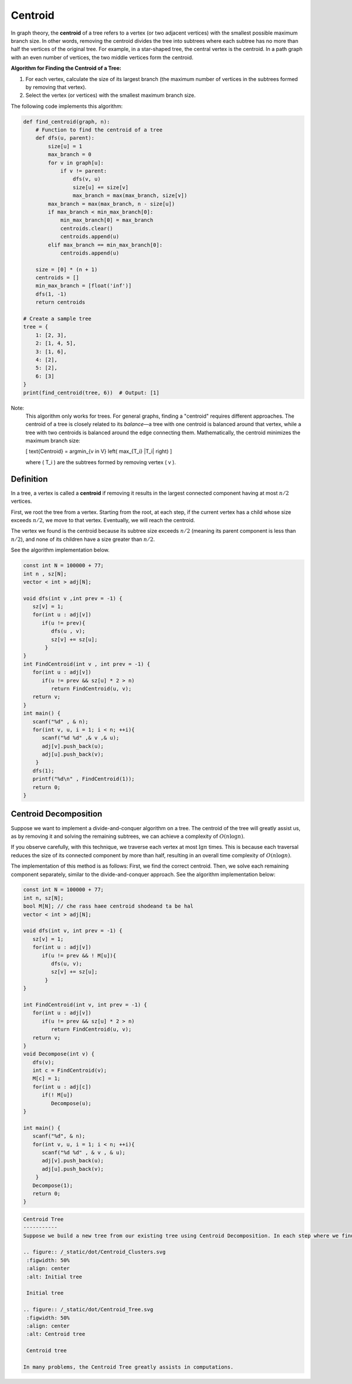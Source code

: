 .. _centroid:

Centroid
============

In graph theory, the **centroid** of a tree refers to a vertex (or two adjacent vertices) with the smallest possible maximum branch size. In other words, removing the centroid divides the tree into subtrees where each subtree has no more than half the vertices of the original tree. For example, in a star-shaped tree, the central vertex is the centroid. In a path graph with an even number of vertices, the two middle vertices form the centroid.

**Algorithm for Finding the Centroid of a Tree:**

1. For each vertex, calculate the size of its largest branch (the maximum number of vertices in the subtrees formed by removing that vertex).
2. Select the vertex (or vertices) with the smallest maximum branch size.

The following code implements this algorithm:

.. code-block:: python

    def find_centroid(graph, n):
        # Function to find the centroid of a tree
        def dfs(u, parent):
            size[u] = 1
            max_branch = 0
            for v in graph[u]:
                if v != parent:
                    dfs(v, u)
                    size[u] += size[v]
                    max_branch = max(max_branch, size[v])
            max_branch = max(max_branch, n - size[u])
            if max_branch < min_max_branch[0]:
                min_max_branch[0] = max_branch
                centroids.clear()
                centroids.append(u)
            elif max_branch == min_max_branch[0]:
                centroids.append(u)

        size = [0] * (n + 1)
        centroids = []
        min_max_branch = [float('inf')]
        dfs(1, -1)
        return centroids

    # Create a sample tree
    tree = {
        1: [2, 3],
        2: [1, 4, 5],
        3: [1, 6],
        4: [2],
        5: [2],
        6: [3]
    }
    print(find_centroid(tree, 6))  # Output: [1]

.. image:: /images/centroid.png

Note:
    This algorithm only works for trees. For general graphs, finding a "centroid" requires different approaches. The centroid of a tree is closely related to its *balance*—a tree with one centroid is balanced around that vertex, while a tree with two centroids is balanced around the edge connecting them. Mathematically, the centroid minimizes the maximum branch size:

    \[
    \text{Centroid} = \arg\min_{v \in V} \left( \max_{T_i} |T_i| \right)
    \]

    where \( T_i \) are the subtrees formed by removing vertex \( v \).

Definition
-----------
In a tree, a vertex is called a **centroid** if removing it results in the largest connected component having at most :math:`n/2` vertices.

.. Proof of Existence and Finding the Centroid
   -------------------------------------------

First, we root the tree from a vertex. Starting from the root, at each step, if the current vertex has a child whose size exceeds :math:`n/2`, we move to that vertex. Eventually, we will reach the centroid.

The vertex we found is the centroid because its subtree size exceeds :math:`n/2` (meaning its parent component is less than :math:`n/2`), and none of its children have a size greater than :math:`n/2`.

See the algorithm implementation below.

.. code-block:: cpp

  const int N = 100000 + 77;
  int n , sz[N];
  vector < int > adj[N];

  void dfs(int v ,int prev = -1) {
     sz[v] = 1;  
     for(int u : adj[v])
        if(u != prev){
           dfs(u , v);
           sz[v] += sz[u];
         }
  }
  int FindCentroid(int v , int prev = -1) {
     for(int u : adj[v])
        if(u != prev && sz[u] * 2 > n)
           return FindCentroid(u, v);
     return v;
  }
  int main() {
     scanf("%d" , & n);
     for(int v, u, i = 1; i < n; ++i){
        scanf("%d %d" ,& v ,& u);
        adj[v].push_back(u);
        adj[u].push_back(v);
      }
     dfs(1);
     printf("%d\n" , FindCentroid(1));
     return 0;
  }

Centroid Decomposition
-----------
Suppose we want to implement a divide-and-conquer algorithm on a tree. The centroid of the tree will greatly assist us, as by removing it and solving the remaining subtrees, we can achieve a complexity of :math:`O(n \log n)`.

If you observe carefully, with this technique, we traverse each vertex at most :math:`\lg n` times. This is because each traversal reduces the size of its connected component by more than half, resulting in an overall time complexity of :math:`O(n \log n)`.

The implementation of this method is as follows: First, we find the correct centroid. Then, we solve each remaining component separately, similar to the divide-and-conquer approach. See the algorithm implementation below:

.. code-block:: cpp

  const int N = 100000 + 77;
  int n, sz[N];
  bool M[N]; // che rass haee centroid shodeand ta be hal
  vector < int > adj[N];

  void dfs(int v, int prev = -1) {
     sz[v] = 1;
     for(int u : adj[v])
        if(u != prev && ! M[u]){
           dfs(u, v);
           sz[v] += sz[u];
         }
  }

  int FindCentroid(int v, int prev = -1) {
     for(int u : adj[v])
        if(u != prev && sz[u] * 2 > n)
           return FindCentroid(u, v);
     return v;
  }
  void Decompose(int v) {
     dfs(v);
     int c = FindCentroid(v);
     M[c] = 1;
     for(int u : adj[c])
        if(! M[u])
           Decompose(u);
  }

  int main() {
     scanf("%d", & n);
     for(int v, u, i = 1; i < n; ++i){
        scanf("%d %d" , & v , & u);
        adj[v].push_back(u);
        adj[u].push_back(v);
      }
     Decompose(1);
     return 0;
  }

.. code-block:: rst

 Centroid Tree
 -----------
 Suppose we build a new tree from our existing tree using Centroid Decomposition. In each step where we find the centroid of a subtree, we set its parent in this new tree as the centroid of the previous component that contained this vertex. We call this new tree the Centroid Tree.

 .. figure:: /_static/dot/Centroid_Clusters.svg
  :figwidth: 50%
  :align: center
  :alt: Initial tree
  
  Initial tree

 .. figure:: /_static/dot/Centroid_Tree.svg
  :figwidth: 50%
  :align: center
  :alt: Centroid tree
  
  Centroid tree

 In many problems, the Centroid Tree greatly assists in computations.

